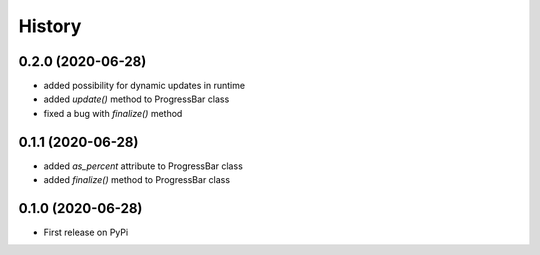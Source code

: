 .. :changelog:

History
=======

0.2.0 (2020-06-28)
------------------

- added possibility for dynamic updates in runtime
- added *update()* method to ProgressBar class
- fixed a bug with *finalize()* method

0.1.1 (2020-06-28)
------------------

- added *as_percent* attribute to ProgressBar class
- added *finalize()* method to ProgressBar class

0.1.0 (2020-06-28)
------------------

* First release on PyPi
